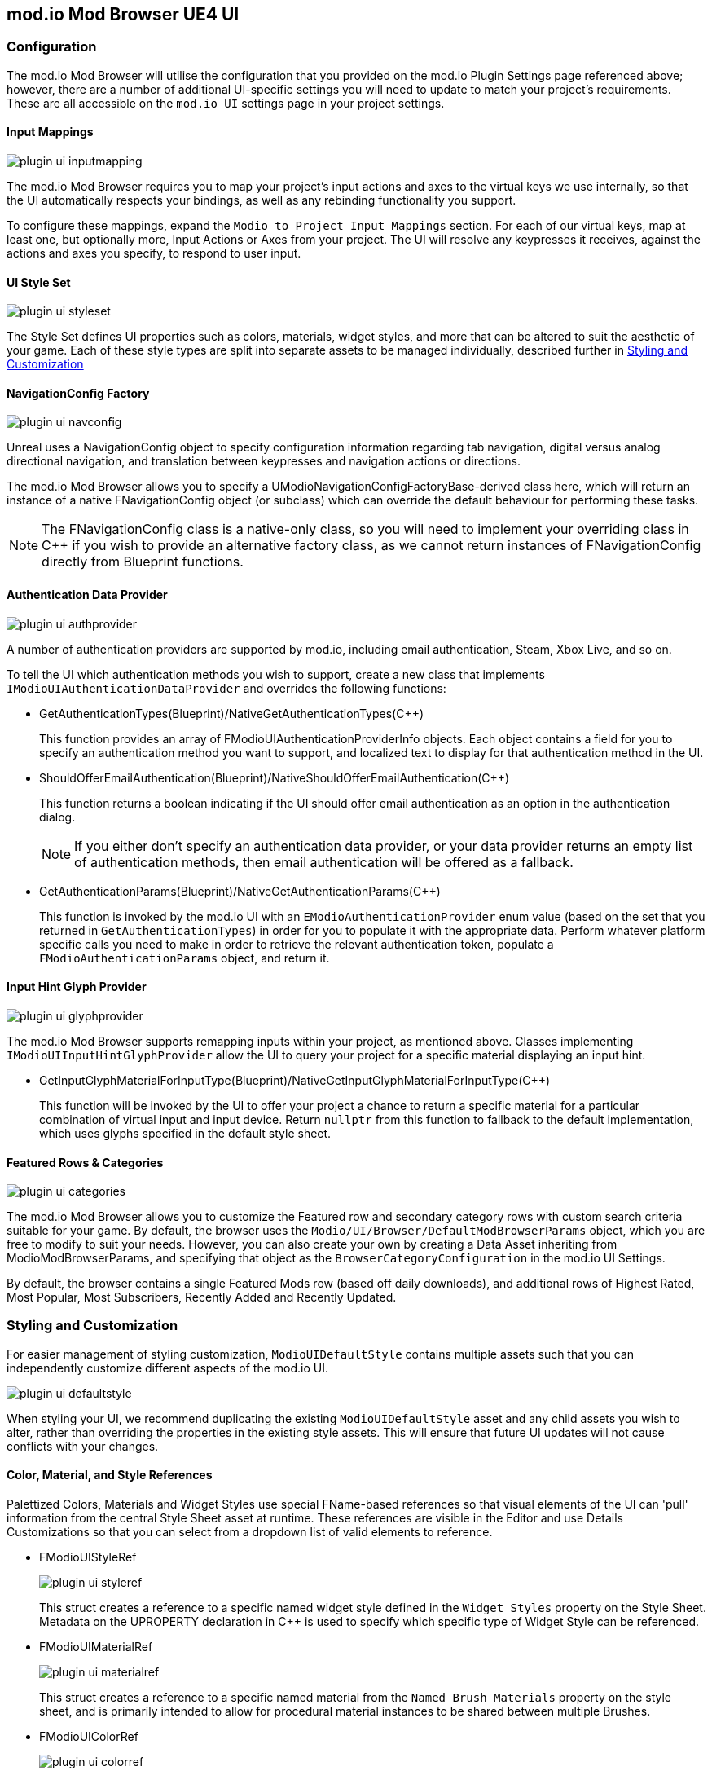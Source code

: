 == mod.io Mod Browser UE4 UI

=== Configuration

The mod.io Mod Browser will utilise the configuration that you provided on the mod.io Plugin Settings page referenced above; however, there are a number of additional UI-specific settings you will need to update to match your project's requirements. These are all accessible on the `mod.io UI` settings page in your project settings.

==== Input Mappings

image::img/UE4/plugin_ui_inputmapping.png[]

The mod.io Mod Browser requires you to map your project's input actions and axes to the virtual keys we use internally, so that the UI automatically respects your bindings, as well as any rebinding functionality you support.

To configure these mappings, expand the `Modio to Project Input Mappings` section. For each of our virtual keys, map at least one, but optionally more, Input Actions or Axes from your project. The UI will resolve any keypresses it receives, against the actions and axes you specify, to respond to user input. 

==== UI Style Set

image::img/UE4/plugin_ui_styleset.png[]

The Style Set defines UI properties such as colors, materials, widget styles, and more that can be altered to suit the aesthetic of your game. Each of these style types are split into separate assets to be managed individually, described further in <<Styling and Customization>>

==== NavigationConfig Factory

image::img/UE4/plugin_ui_navconfig.png[]

Unreal uses a NavigationConfig object to specify configuration information regarding tab navigation, digital versus analog directional navigation, and translation between keypresses and navigation actions or directions.

The mod.io Mod Browser allows you to specify a UModioNavigationConfigFactoryBase-derived class here, which will return an instance of a native FNavigationConfig object (or subclass) which can override the default behaviour for performing these tasks. 

NOTE: The FNavigationConfig class is a native-only class, so you will need to implement your overriding class in C++ if you wish to provide an alternative factory class, as we cannot return instances of FNavigationConfig directly from Blueprint functions.

==== Authentication Data Provider

image::img/UE4/plugin_ui_authprovider.png[]

A number of authentication providers are supported by mod.io, including email authentication, Steam, Xbox Live, and so on.

To tell the UI which authentication methods you wish to support, create a new class that implements `IModioUIAuthenticationDataProvider` and overrides the following functions:

* GetAuthenticationTypes(Blueprint)/NativeGetAuthenticationTypes(C++)
+ 
This function provides an array of FModioUIAuthenticationProviderInfo objects. Each object contains a field for you to specify an authentication method you want to support, and localized text to display for that authentication method in the UI.

* ShouldOfferEmailAuthentication(Blueprint)/NativeShouldOfferEmailAuthentication(C++)
+
This function returns a boolean indicating if the UI should offer email authentication as an option in the authentication dialog.
+
NOTE: If you either don't specify an authentication data provider, or your data provider returns an empty list of authentication methods, then email authentication will be offered as a fallback.

* GetAuthenticationParams(Blueprint)/NativeGetAuthenticationParams(C++)
+
This function is invoked by the mod.io UI with an `EModioAuthenticationProvider` enum value (based on the set that you returned in `GetAuthenticationTypes`) in order for you to populate it with the appropriate data. Perform whatever platform specific calls you need to make in order to retrieve the relevant authentication token, populate a `FModioAuthenticationParams` object, and return it. 

==== Input Hint Glyph Provider

image::img/UE4/plugin_ui_glyphprovider.png[]

The mod.io Mod Browser supports remapping inputs within your project, as mentioned above. Classes implementing `IModioUIInputHintGlyphProvider` allow the UI to query your project for a specific material displaying an input hint.

* GetInputGlyphMaterialForInputType(Blueprint)/NativeGetInputGlyphMaterialForInputType(C++)
+
This function will be invoked by the UI to offer your project a chance to return a specific material for a particular combination of virtual input and input device. Return `nullptr` from this function to fallback to the default implementation, which uses glyphs specified in the default style sheet. 

==== Featured Rows & Categories

image::img/UE4/plugin_ui_categories.png[]

The mod.io Mod Browser allows you to customize the Featured row and secondary category rows with custom search criteria suitable for your game. By default, the browser uses the `Modio/UI/Browser/DefaultModBrowserParams` object, which you are free to modify to suit your needs. However, you can also create your own by creating a Data Asset inheriting from ModioModBrowserParams, and specifying that object as the `BrowserCategoryConfiguration` in the mod.io UI Settings.

By default, the browser contains a single Featured Mods row (based off daily downloads), and additional rows of Highest Rated, Most Popular, Most Subscribers, Recently Added and Recently Updated.

=== Styling and Customization

For easier management of styling customization, `ModioUIDefaultStyle` contains multiple assets such that you can independently customize different aspects of the mod.io UI. 

image::img/UE4/plugin_ui_defaultstyle.png[]

When styling your UI, we recommend duplicating the existing `ModioUIDefaultStyle` asset and any child assets you wish to alter, rather than overriding the properties in the existing style assets. This will ensure that future UI updates will not cause conflicts with your changes.

==== Color, Material, and Style References

Palettized Colors, Materials and Widget Styles use special FName-based references so that visual elements of the UI can 'pull' information from the central Style Sheet asset at runtime.  These references are visible in the Editor and use Details Customizations so that you can select from a dropdown list of valid elements to reference.

* FModioUIStyleRef 
+
image::img/UE4/plugin_ui_styleref.png[]
This struct creates a reference to a specific named widget style defined in the `Widget Styles` property on the Style Sheet. Metadata on the UPROPERTY declaration in C++ is used to specify which specific type of Widget Style can be referenced.
* FModioUIMaterialRef
+
image::img/UE4/plugin_ui_materialref.png[]
This struct creates a reference to a specific named material from the `Named Brush Materials` property on the style sheet, and is primarily intended to allow for procedural material instances to be shared between multiple Brushes.
* FModioUIColorRef
+
image::img/UE4/plugin_ui_colorref.png[]
This struct references a specific named color from the `Color Presets` table in the style sheet.

==== Default Background Material

The mod.io Mod Browser supports a custom background, or removal of a background altogether. `ModioUIDefaultStyle` implements a `UMaterialInterface* DefaultBackgroundMaterial` which can be set to your chosen Material or Material Instance. 

image::img/UE4/plugin_ui_backgroundmaterial.png[]

==== Color Presets Data

Widgets in the Mod Browser reference a centrally defined color palette, `ModioUIColorPresets`. You can alter these colors by changing entries in the 'Color Presets' list.

NOTE: Changing the names of the existing colors will break references in widgets. You can, however, add additional colors to the palette and reference them in widgets or styles.

Referencing a palette entry in a widget style is simple - just click the 'Color Presets' dropdown and select the new palette entry you wish to reference.

image::img/UE4/plugin_ui_colorpresets.png[]

==== Widget Style Assets

Multiple Widget Style Assets have been created for different widget types.  

image::img/UE4/plugin_ui_widgetstyleassets.png[]

Each Widget Style Asset groups together a set of styles for a given asset type: 

* Borders 
* Buttons
* Input (editable text boxes, checkboxes)
* Panels (notifications, pop-ups, tiles, tables)
* Status (progress bars, subscription indicators)
* Text

For example, `ButtonStyles` (below) contains a map of styles that could be applied to a button depending on that button's function.

image::img/UE4/plugin_ui_editstyle.png[]

To customize a widget style, expand its entry in the relevant Widget Style Asset map and make changes as you see fit.

Similarly, to create a new widget style for a particular asset type, add a new entry to its widget style map and populate the values as required.

==== Customizing Audio

The plugin ships with two default pieces of audio for rollover/focus and selection. 

Where relevant, these are configurable per-control for a given widget in its Widget Style Asset.  For example, each style in the previous `ButtonStyles` example above has entries `Pressed Sound` and `Hovered Sound` assigned to `UI_Click_Cue` and `UI_Rollover_Cue` respectively.  

`S_Modio_UI` sound class can be used to control the volume of these default audio cues.

==== Named Glyphs Asset

This asset contains maps of `Named Glyphs` and `PNGGlyphs` that can be used to create a material instance of the specified SDF glyph or icon, which can then be referenced in other assets by name.

==== Material Data

The Mod Browser style sheet maintains a list of named materials and named material instance parameters that can be referenced by name by a style.  This allows materials and material instances to be easily shared between multiple widgets. The parameters for a named material are exposed in the `Named Brush Materials` property. There are currently 3 different types of parameters that can be specified:

* Specified Material Params
+
image::img/UE4/plugin_ui_specifiedmaterial.png[]
This parameter simply references a material from the project - essentially a wrapper allowing us to easily refer to the material by a centralised FName key.
* Rounded Rectangle Material Params
+
image::img/UE4/plugin_ui_roundedrectmaterial.png[]
This parameter set specifies a dynamic material instance of the 'RoundedRectangle' named material. It sets the included parameters on the new material instance.

==== Localization

ModioUISettings has a Modio Localization category with an empty map. When the user has a working project setup and enters PIE, every tag and category that exist in the game project is gathered to this map as a key-value pair. Every time a localized tag is requested from ModioUISubsystem and a tag is not found from this list, a new pair will be added. Values can be edited and formatted freely as well as removed from localization as there might be some tags such as numbers that do not need to be localized.

image::img/UE4/plugin_ui_empty_taglist.png[]
An empty map can be found from project settings before entering PIE for the first time with a proper API key.

image::img/UE4/plugin_ui_localized_tags.png[]
This is how the localized tags list should look like after entering PIE. The map should contain all categories and tags. Map values are saved as FText and can be edited normally. Keys should be left untouched.

==== Mod enabling/disabling

The plugin provides an optional user interface for enabling and disabling mods on collection page. Note that the plugin only handles the visual aspect of the mod enabling and does not ship with the actual functionality. 

image::img/plugin_ui_mod_enable_ui.png[]

The optional UI can be enabled from settings by turning on `Enable Collection Mod Disable UI` setting.

image::img/plugin_ui_enable_ui_setting.png[]

Mod enabled status can be fetched by calling `bool QueryIsModEnabled(FModioModID ID)`. Mod enabled state can be toggled by calling `bool RequestModEnabledState(FModioModID ID, bool bNewEnabledState)`. Both of the functions can be found on ModioUISubsystem and are exposed to blueprints. Function calls execute/broadcast `GetModEnabledDelegate` and `OnModEnabledChanged` delegates in `ModioUISubsystem` which can both be hooked into both from Blueprint and C++; Blueprint example can be found below:

.Blueprint Example
[%collapsible]
====
image::img/plugin_ui_mod_enable_delegates.png[]
====

=== Known Issues

This release of the UI contains some known issues that are currently being improved.

* Unreal Engine 5 is not officially supported, therefore there may be some display or functionality issues related to the mod browser.
* Offline mode is not supported. If there are connectivity issues to the mod.io API then the UI behavior is currently undefined.
* Changing users by logging out and logging back in as a new user may result in some inconsistent UI state related to mod collections. This does not occur after restarting.
* Transparent PNGs retrieved for mod galleries, logos etc may not display correctly